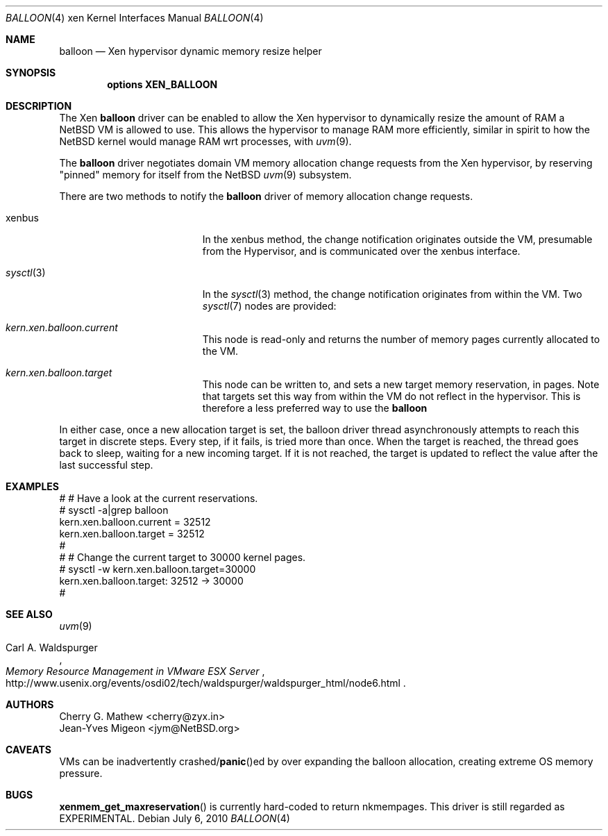 .\"	$NetBSD: balloon.4,v 1.2 2010/07/08 21:33:02 wiz Exp $
.\"
.\" Copyright (c) 2010 The NetBSD Foundation, Inc.
.\" All rights reserved.
.\"
.\" This code is derived from software contributed to The NetBSD Foundation
.\" by Cherry G. Mathew <cherry@zyx.in> and
.\" Jean-Yves Migeon <jym@NetBSD.org>
.\"
.\" Redistribution and use in source and binary forms, with or without
.\" modification, are permitted provided that the following conditions
.\" are met:
.\" 1. Redistributions of source code must retain the above copyright
.\"    notice, this list of conditions and the following disclaimer.
.\" 2. Redistributions in binary form must reproduce the above copyright
.\"    notice, this list of conditions and the following disclaimer in the
.\"    documentation and/or other materials provided with the distribution.
.\"
.\" THIS SOFTWARE IS PROVIDED BY THE NETBSD FOUNDATION, INC. AND CONTRIBUTORS
.\" ``AS IS'' AND ANY EXPRESS OR IMPLIED WARRANTIES, INCLUDING, BUT NOT LIMITED
.\" TO, THE IMPLIED WARRANTIES OF MERCHANTABILITY AND FITNESS FOR A PARTICULAR
.\" PURPOSE ARE DISCLAIMED.  IN NO EVENT SHALL THE FOUNDATION OR CONTRIBUTORS
.\" BE LIABLE FOR ANY DIRECT, INDIRECT, INCIDENTAL, SPECIAL, EXEMPLARY, OR
.\" CONSEQUENTIAL DAMAGES (INCLUDING, BUT NOT LIMITED TO, PROCUREMENT OF
.\" SUBSTITUTE GOODS OR SERVICES; LOSS OF USE, DATA, OR PROFITS; OR BUSINESS
.\" INTERRUPTION) HOWEVER CAUSED AND ON ANY THEORY OF LIABILITY, WHETHER IN
.\" CONTRACT, STRICT LIABILITY, OR TORT (INCLUDING NEGLIGENCE OR OTHERWISE)
.\" ARISING IN ANY WAY OUT OF THE USE OF THIS SOFTWARE, EVEN IF ADVISED OF THE
.\" POSSIBILITY OF SUCH DAMAGE.
.\"
.Dd July 6, 2010
.Dt BALLOON 4 xen
.Os
.Sh NAME
.Nm balloon
.Nd Xen hypervisor dynamic memory resize helper
.Sh SYNOPSIS
.Cd "options XEN_BALLOON"
.Sh DESCRIPTION
The Xen
.Nm
driver can be enabled to allow the Xen hypervisor to dynamically
resize the amount of RAM a
.Nx
VM is allowed to use.
This allows the hypervisor to manage RAM more
efficiently, similar in spirit to how the
.Nx
kernel would manage RAM wrt processes, with
.Xr uvm 9 .
.Pp
The
.Nm
driver negotiates domain VM memory allocation change requests from
the Xen hypervisor, by reserving "pinned" memory for itself from the
.Nx
.Xr uvm 9
subsystem.
.Pp
There are two methods to notify the
.Nm
driver of memory allocation change requests.
.Bl -tag -width "Xr sysctl 3" -offset indent
.It xenbus
In the xenbus method, the change notification originates outside the
VM, presumable from the Hypervisor, and is communicated over the
xenbus interface.
.It Xr sysctl 3
In the
.Xr sysctl 3
method, the change notification originates from within the VM.
Two
.Xr sysctl 7
nodes are provided:
.Bl -ohang -width kern.xen.balloon.current
.It Va kern.xen.balloon.current
This node is read-only and returns the number of memory pages
currently allocated to the VM.
.It Va kern.xen.balloon.target
This node can be written to, and sets a new target memory reservation,
in pages.
Note that targets set this way from within the VM do not
reflect in the hypervisor.
This is therefore a less preferred way to use the
.Nm
.El
.El
.Pp
In either case, once a new allocation target is set, the balloon
driver thread asynchronously attempts to reach this target in discrete
steps.
Every step, if it fails, is tried more than once.
When the target is reached, the thread goes back to sleep, waiting
for a new incoming target.
If it is not reached, the target is updated to
reflect the value after the last successful step.
.Sh EXAMPLES
.Bd -literal
   # # Have a look at the current reservations.
   # sysctl -a|grep balloon
   kern.xen.balloon.current = 32512
   kern.xen.balloon.target = 32512
   #
   # # Change the current target to 30000 kernel pages.
   # sysctl -w kern.xen.balloon.target=30000
   kern.xen.balloon.target: 32512 -\*[Gt] 30000
   #
.Ed
.Sh SEE ALSO
.Xr uvm 9
.Rs
.%A Carl A. Waldspurger
.%T Memory Resource Management in VMware ESX Server
.%U http://www.usenix.org/events/osdi02/tech/waldspurger/waldspurger_html/node6.html
.Re
.\"
.Sh AUTHORS
.An Cherry G. Mathew Aq cherry@zyx.in
.An Jean-Yves Migeon Aq jym@NetBSD.org
.Sh CAVEATS
VMs can be inadvertently
.No crashed/ Ns Fn panic Ns ed
by over expanding the
balloon allocation, creating extreme OS memory pressure.
.Sh BUGS
.Fn xenmem_get_maxreservation
is currently hard-coded to return nkmempages.
This driver is still regarded as EXPERIMENTAL.
